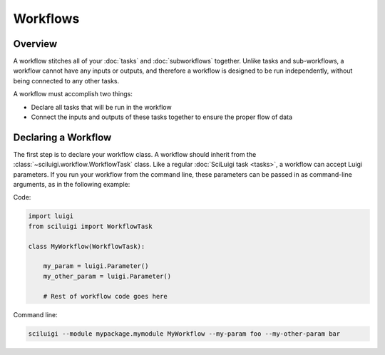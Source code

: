 Workflows
==========

Overview
---------

A workflow stitches all of your :doc:`tasks` and :doc:`subworkflows` together.  Unlike tasks and sub-workflows, a
workflow cannot have any inputs or outputs, and therefore a workflow is designed to be run independently, without being
connected to any other tasks.

A workflow must accomplish two things:

- Declare all tasks that will be run in the workflow

- Connect the inputs and outputs of these tasks together to ensure the proper flow of data

Declaring a Workflow
---------------------

The first step is to declare your workflow class.  A workflow should inherit from the
:class:`~sciluigi.workflow.WorkflowTask` class.  Like a regular :doc:`SciLuigi task <tasks>`, a workflow can accept
Luigi parameters.  If you run your workflow from the command line, these parameters can be passed in as command-line
arguments, as in the following example:

Code:

.. code-block:: python

    import luigi
    from sciluigi import WorkflowTask

    class MyWorkflow(WorkflowTask):

        my_param = luigi.Parameter()
        my_other_param = luigi.Parameter()

        # Rest of workflow code goes here

Command line:

.. code-block:: none

    sciluigi --module mypackage.mymodule MyWorkflow --my-param foo --my-other-param bar


